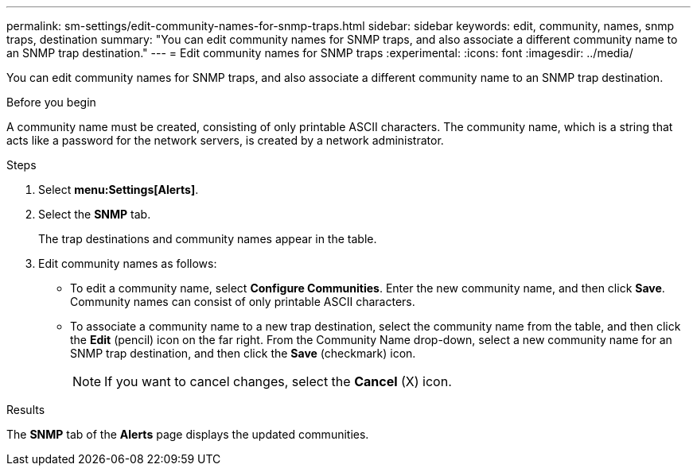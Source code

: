 ---
permalink: sm-settings/edit-community-names-for-snmp-traps.html
sidebar: sidebar
keywords: edit, community, names, snmp traps, destination
summary: "You can edit community names for SNMP traps, and also associate a different community name to an SNMP trap destination."
---
= Edit community names for SNMP traps
:experimental:
:icons: font
:imagesdir: ../media/

[.lead]
You can edit community names for SNMP traps, and also associate a different community name to an SNMP trap destination.

.Before you begin

A community name must be created, consisting of only printable ASCII characters. The community name, which is a string that acts like a password for the network servers, is created by a network administrator.

.Steps

. Select *menu:Settings[Alerts]*.
. Select the *SNMP* tab.
+
The trap destinations and community names appear in the table.

. Edit community names as follows:
 ** To edit a community name, select *Configure Communities*. Enter the new community name, and then click *Save*. Community names can consist of only printable ASCII characters.
 ** To associate a community name to a new trap destination, select the community name from the table, and then click the *Edit* (pencil) icon on the far right. From the Community Name drop-down, select a new community name for an SNMP trap destination, and then click the *Save* (checkmark) icon.
+
[NOTE]
====
If you want to cancel changes, select the *Cancel* (X) icon.
====

.Results

The *SNMP* tab of the *Alerts* page displays the updated communities.
